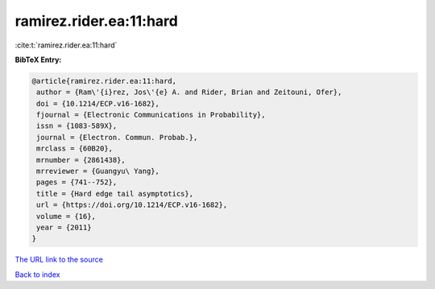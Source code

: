 ramirez.rider.ea:11:hard
========================

:cite:t:`ramirez.rider.ea:11:hard`

**BibTeX Entry:**

.. code-block:: bibtex

   @article{ramirez.rider.ea:11:hard,
    author = {Ram\'{i}rez, Jos\'{e} A. and Rider, Brian and Zeitouni, Ofer},
    doi = {10.1214/ECP.v16-1682},
    fjournal = {Electronic Communications in Probability},
    issn = {1083-589X},
    journal = {Electron. Commun. Probab.},
    mrclass = {60B20},
    mrnumber = {2861438},
    mrreviewer = {Guangyu\ Yang},
    pages = {741--752},
    title = {Hard edge tail asymptotics},
    url = {https://doi.org/10.1214/ECP.v16-1682},
    volume = {16},
    year = {2011}
   }
`The URL link to the source <ttps://doi.org/10.1214/ECP.v16-1682}>`_


`Back to index <../By-Cite-Keys.html>`_

